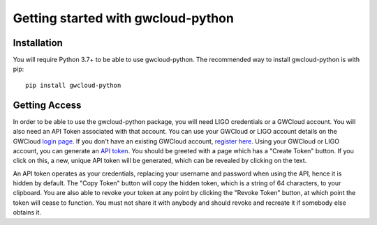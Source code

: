 Getting started with gwcloud-python
===================================

Installation
------------

You will require Python 3.7+ to be able to use gwcloud-python. The recommended way to install gwcloud-python is with pip:

::

    pip install gwcloud-python


.. _api-token-label:

Getting Access
--------------

In order to be able to use the gwcloud-python package, you will need LIGO credentials or a GWCloud account. You will also need an API Token associated with that account.
You can use your GWCloud or LIGO account details on the GWCloud `login page <https://gwcloud.org.au/auth/>`_. If you don't have an existing GWCloud account, `register here <https://gwcloud.org.au/auth/register/>`_.
Using your GWCloud or LIGO account, you can generate an `API token <https://gwcloud.org.au/auth/api-token>`_.
You should be greeted with a page which has a "Create Token" button. If you click on this, a new, unique API token will be generated, which can be revealed by clicking on the text.


An API token operates as your credentials, replacing your username and password when using the API, hence it is hidden by default.
The "Copy Token" button will copy the hidden token, which is a string of 64 characters, to your clipboard.
You are also able to revoke your token at any point by clicking the "Revoke Token" button, at which point the token will cease to function.
You must not share it with anybody and should revoke and recreate it if somebody else obtains it.